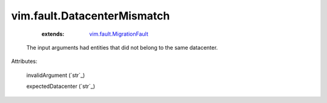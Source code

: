 .. _string: ../../str

.. _vim.fault.MigrationFault: ../../vim/fault/MigrationFault.rst


vim.fault.DatacenterMismatch
============================
    :extends:

        `vim.fault.MigrationFault`_

  The input arguments had entities that did not belong to the same datacenter.

Attributes:

    invalidArgument (`str`_)

    expectedDatacenter (`str`_)




